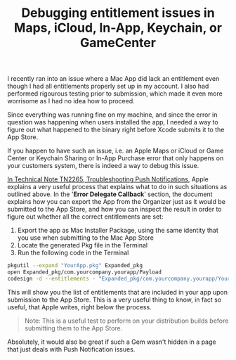 #+title: Debugging entitlement issues in Maps, iCloud, In-App, Keychain, or GameCenter
#+tags: ios cocoa
#+keywords: ios cocoa entitlements
#+OPTIONS: toc:nil

I recently ran into an issue where a Mac App did lack an entitlement even though I had all entitlements properly set up in my account. I also had performed rigourous testing prior to submission, which made it even more worrisome as I had no idea how to proceed.

Since everything was running fine on my machine, and since the error in question was happening when users installed the app, I needed a way to figure out what happened to the binary right before Xcode submits it to the App Store. 

If you happen to have such an issue, i.e. an Apple Maps or iCloud or Game Center or Keychain Sharing or In-App Purchase error that only happens on your customers system, there is indeed a way to debug this issue.

[[https://developer.apple.com/library/mac/technotes/tn2265/_index.html][In Technical Note TN2265, Troubleshooting Push Notifications]], Apple explains a very useful process that explains what to do in such situations as outlined above. In the '*Error Delegate Callback*' section, the document explains how you can export the App from the Organizer just as it would be submitted to the App Store, and how you can inspect the result in order to figure out whether all the correct entitlements are set:

1. Export the app as Mac Installer Package, using the same identity that you use when submitting to the Mac App Store
2. Locate the generated Pkg file in the Terminal
3. Run the following code in the Terminal

#+begin_src bash
pkgutil --expand "YourApp.pkg" Expanded_pkg
open Expanded_pkg/com.yourcompany.yourapp/Payload
codesign -d --entitlements - "Expanded_pkg/com.yourcompany.yourapp/YourApp.app"
#+end_src

This will show you the list of entitlements that are included in your app upon submission to the App Store. This is a very useful thing to know, in fact so useful, that Apple writes, right below the process.

#+BEGIN_QUOTE
Note: This is a useful test to perform on your distribution builds before submitting them to the App Store.
#+END_QUOTE

Absolutely, it would also be great if such a Gem wasn't hidden in a page that just deals with Push Notification issues.
